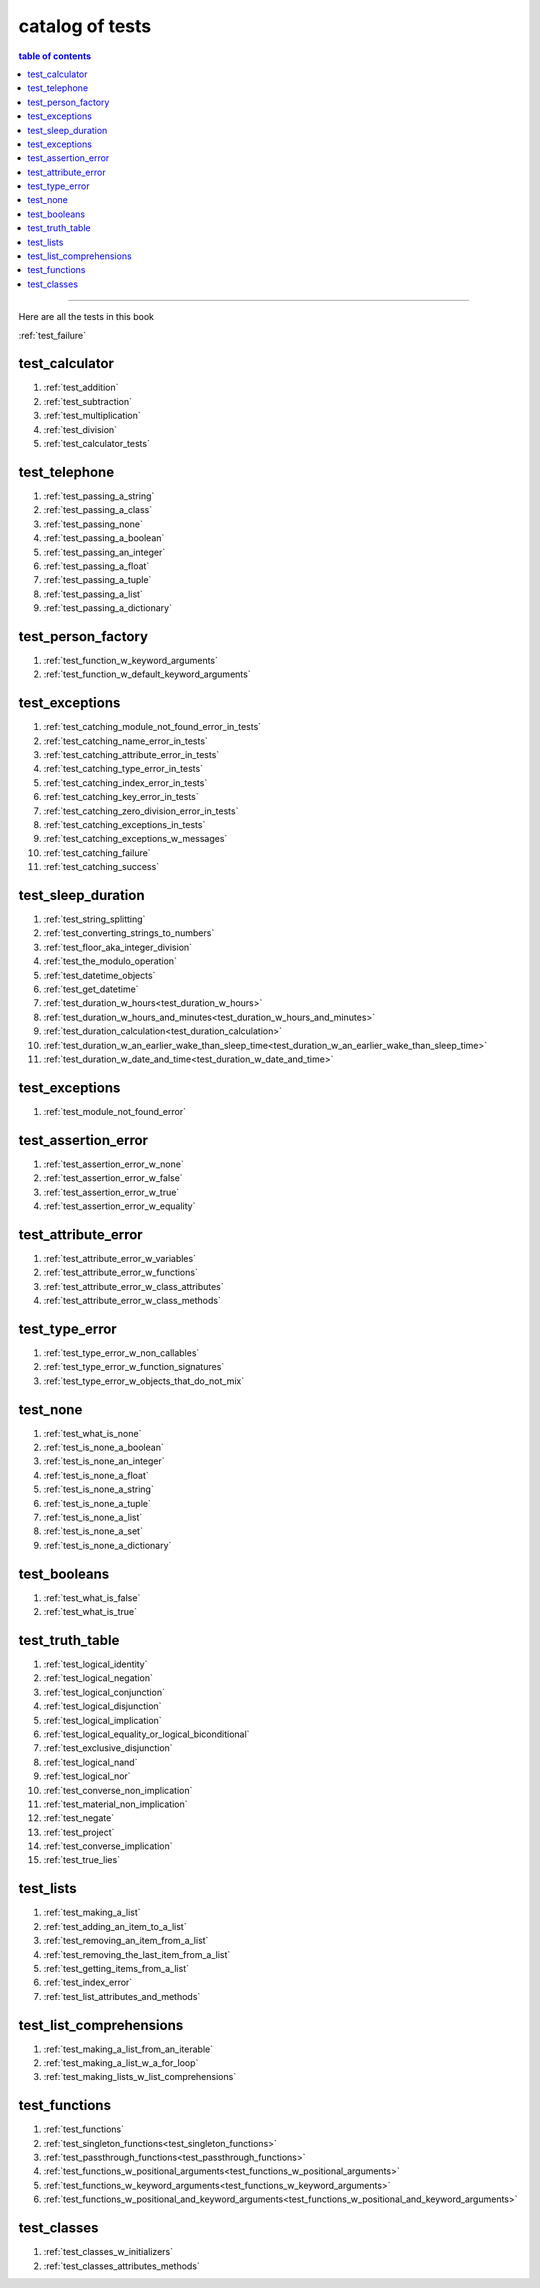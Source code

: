 .. _catalog_of_tests:

#################################################################################
catalog of tests
#################################################################################

.. contents:: table of contents
  :local:
  :depth: 2

----

Here are all the tests in this book

:ref:`test_failure`

*********************************************************************************
test_calculator
*********************************************************************************

#. :ref:`test_addition`
#. :ref:`test_subtraction`
#. :ref:`test_multiplication`
#. :ref:`test_division`
#. :ref:`test_calculator_tests`

*********************************************************************************
test_telephone
*********************************************************************************

#. :ref:`test_passing_a_string`
#. :ref:`test_passing_a_class`
#. :ref:`test_passing_none`
#. :ref:`test_passing_a_boolean`
#. :ref:`test_passing_an_integer`
#. :ref:`test_passing_a_float`
#. :ref:`test_passing_a_tuple`
#. :ref:`test_passing_a_list`
#. :ref:`test_passing_a_dictionary`

*********************************************************************************
test_person_factory
*********************************************************************************

#. :ref:`test_function_w_keyword_arguments`
#. :ref:`test_function_w_default_keyword_arguments`

*********************************************************************************
test_exceptions
*********************************************************************************

#. :ref:`test_catching_module_not_found_error_in_tests`
#. :ref:`test_catching_name_error_in_tests`
#. :ref:`test_catching_attribute_error_in_tests`
#. :ref:`test_catching_type_error_in_tests`
#. :ref:`test_catching_index_error_in_tests`
#. :ref:`test_catching_key_error_in_tests`
#. :ref:`test_catching_zero_division_error_in_tests`
#. :ref:`test_catching_exceptions_in_tests`
#. :ref:`test_catching_exceptions_w_messages`
#. :ref:`test_catching_failure`
#. :ref:`test_catching_success`

*********************************************************************************
test_sleep_duration
*********************************************************************************

#. :ref:`test_string_splitting`
#. :ref:`test_converting_strings_to_numbers`
#. :ref:`test_floor_aka_integer_division`
#. :ref:`test_the_modulo_operation`
#. :ref:`test_datetime_objects`
#. :ref:`test_get_datetime`
#. :ref:`test_duration_w_hours<test_duration_w_hours>`
#. :ref:`test_duration_w_hours_and_minutes<test_duration_w_hours_and_minutes>`
#. :ref:`test_duration_calculation<test_duration_calculation>`
#. :ref:`test_duration_w_an_earlier_wake_than_sleep_time<test_duration_w_an_earlier_wake_than_sleep_time>`
#. :ref:`test_duration_w_date_and_time<test_duration_w_date_and_time>`

*********************************************************************************
test_exceptions
*********************************************************************************

#. :ref:`test_module_not_found_error`

*********************************************************************************
test_assertion_error
*********************************************************************************

#. :ref:`test_assertion_error_w_none`
#. :ref:`test_assertion_error_w_false`
#. :ref:`test_assertion_error_w_true`
#. :ref:`test_assertion_error_w_equality`

*********************************************************************************
test_attribute_error
*********************************************************************************

#. :ref:`test_attribute_error_w_variables`
#. :ref:`test_attribute_error_w_functions`
#. :ref:`test_attribute_error_w_class_attributes`
#. :ref:`test_attribute_error_w_class_methods`

*********************************************************************************
test_type_error
*********************************************************************************

#. :ref:`test_type_error_w_non_callables`
#. :ref:`test_type_error_w_function_signatures`
#. :ref:`test_type_error_w_objects_that_do_not_mix`

*********************************************************************************
test_none
*********************************************************************************

#. :ref:`test_what_is_none`
#. :ref:`test_is_none_a_boolean`
#. :ref:`test_is_none_an_integer`
#. :ref:`test_is_none_a_float`
#. :ref:`test_is_none_a_string`
#. :ref:`test_is_none_a_tuple`
#. :ref:`test_is_none_a_list`
#. :ref:`test_is_none_a_set`
#. :ref:`test_is_none_a_dictionary`

*********************************************************************************
test_booleans
*********************************************************************************

#. :ref:`test_what_is_false`
#. :ref:`test_what_is_true`

*********************************************************************************
test_truth_table
*********************************************************************************

#. :ref:`test_logical_identity`
#. :ref:`test_logical_negation`
#. :ref:`test_logical_conjunction`
#. :ref:`test_logical_disjunction`
#. :ref:`test_logical_implication`
#. :ref:`test_logical_equality_or_logical_biconditional`
#. :ref:`test_exclusive_disjunction`
#. :ref:`test_logical_nand`
#. :ref:`test_logical_nor`
#. :ref:`test_converse_non_implication`
#. :ref:`test_material_non_implication`
#. :ref:`test_negate`
#. :ref:`test_project`
#. :ref:`test_converse_implication`
#. :ref:`test_true_lies`

*********************************************************************************
test_lists
*********************************************************************************

#. :ref:`test_making_a_list`
#. :ref:`test_adding_an_item_to_a_list`
#. :ref:`test_removing_an_item_from_a_list`
#. :ref:`test_removing_the_last_item_from_a_list`
#. :ref:`test_getting_items_from_a_list`
#. :ref:`test_index_error`
#. :ref:`test_list_attributes_and_methods`

*********************************************************************************
test_list_comprehensions
*********************************************************************************

#. :ref:`test_making_a_list_from_an_iterable`
#. :ref:`test_making_a_list_w_a_for_loop`
#. :ref:`test_making_lists_w_list_comprehensions`

*********************************************************************************
test_functions
*********************************************************************************

#. :ref:`test_functions`
#. :ref:`test_singleton_functions<test_singleton_functions>`
#. :ref:`test_passthrough_functions<test_passthrough_functions>`
#. :ref:`test_functions_w_positional_arguments<test_functions_w_positional_arguments>`
#. :ref:`test_functions_w_keyword_arguments<test_functions_w_keyword_arguments>`
#. :ref:`test_functions_w_positional_and_keyword_arguments<test_functions_w_positional_and_keyword_arguments>`

*********************************************************************************
test_classes
*********************************************************************************

#. :ref:`test_classes_w_initializers`
#. :ref:`test_classes_attributes_methods`